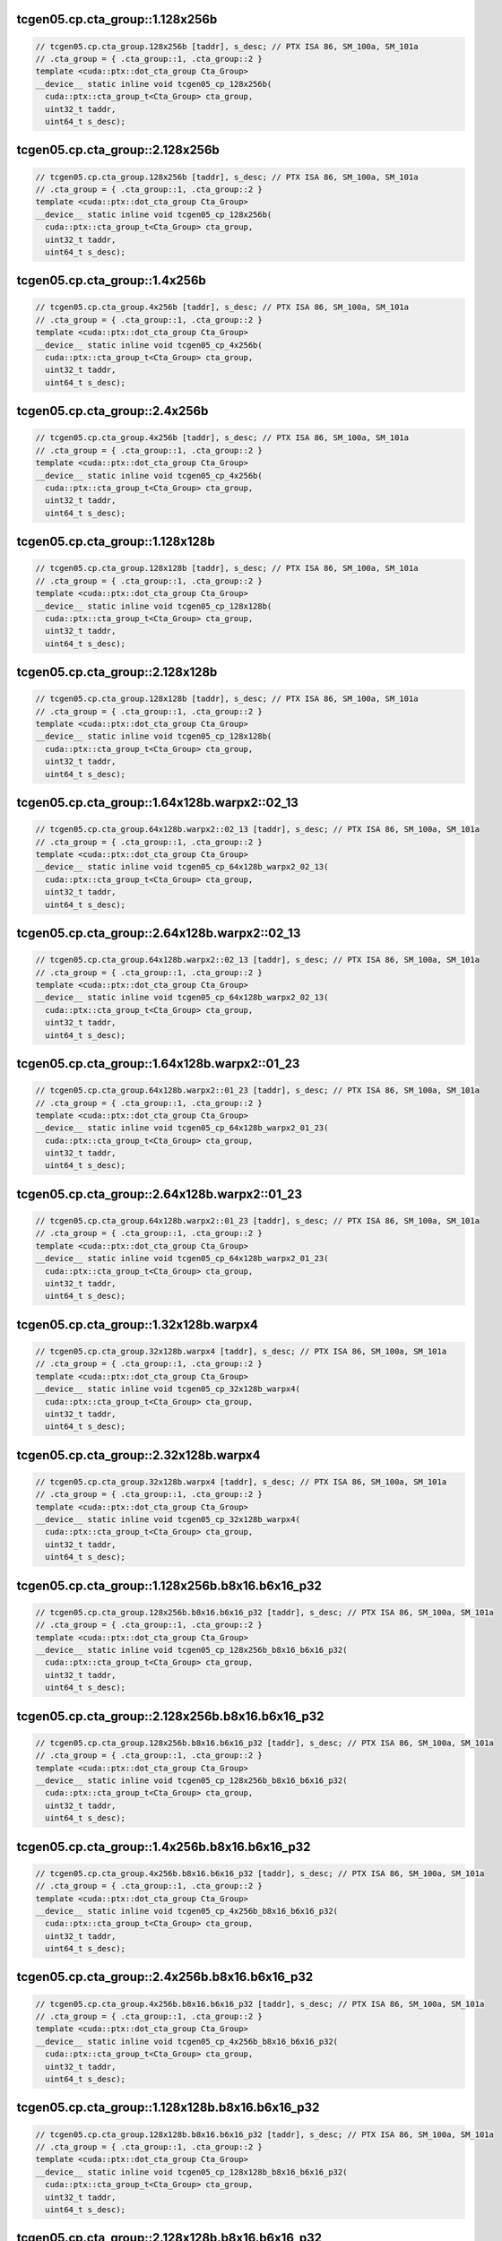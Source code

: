 ..
   This file was automatically generated. Do not edit.

tcgen05.cp.cta_group::1.128x256b
^^^^^^^^^^^^^^^^^^^^^^^^^^^^^^^^
.. code-block:: cuda

   // tcgen05.cp.cta_group.128x256b [taddr], s_desc; // PTX ISA 86, SM_100a, SM_101a
   // .cta_group = { .cta_group::1, .cta_group::2 }
   template <cuda::ptx::dot_cta_group Cta_Group>
   __device__ static inline void tcgen05_cp_128x256b(
     cuda::ptx::cta_group_t<Cta_Group> cta_group,
     uint32_t taddr,
     uint64_t s_desc);

tcgen05.cp.cta_group::2.128x256b
^^^^^^^^^^^^^^^^^^^^^^^^^^^^^^^^
.. code-block:: cuda

   // tcgen05.cp.cta_group.128x256b [taddr], s_desc; // PTX ISA 86, SM_100a, SM_101a
   // .cta_group = { .cta_group::1, .cta_group::2 }
   template <cuda::ptx::dot_cta_group Cta_Group>
   __device__ static inline void tcgen05_cp_128x256b(
     cuda::ptx::cta_group_t<Cta_Group> cta_group,
     uint32_t taddr,
     uint64_t s_desc);

tcgen05.cp.cta_group::1.4x256b
^^^^^^^^^^^^^^^^^^^^^^^^^^^^^^
.. code-block:: cuda

   // tcgen05.cp.cta_group.4x256b [taddr], s_desc; // PTX ISA 86, SM_100a, SM_101a
   // .cta_group = { .cta_group::1, .cta_group::2 }
   template <cuda::ptx::dot_cta_group Cta_Group>
   __device__ static inline void tcgen05_cp_4x256b(
     cuda::ptx::cta_group_t<Cta_Group> cta_group,
     uint32_t taddr,
     uint64_t s_desc);

tcgen05.cp.cta_group::2.4x256b
^^^^^^^^^^^^^^^^^^^^^^^^^^^^^^
.. code-block:: cuda

   // tcgen05.cp.cta_group.4x256b [taddr], s_desc; // PTX ISA 86, SM_100a, SM_101a
   // .cta_group = { .cta_group::1, .cta_group::2 }
   template <cuda::ptx::dot_cta_group Cta_Group>
   __device__ static inline void tcgen05_cp_4x256b(
     cuda::ptx::cta_group_t<Cta_Group> cta_group,
     uint32_t taddr,
     uint64_t s_desc);

tcgen05.cp.cta_group::1.128x128b
^^^^^^^^^^^^^^^^^^^^^^^^^^^^^^^^
.. code-block:: cuda

   // tcgen05.cp.cta_group.128x128b [taddr], s_desc; // PTX ISA 86, SM_100a, SM_101a
   // .cta_group = { .cta_group::1, .cta_group::2 }
   template <cuda::ptx::dot_cta_group Cta_Group>
   __device__ static inline void tcgen05_cp_128x128b(
     cuda::ptx::cta_group_t<Cta_Group> cta_group,
     uint32_t taddr,
     uint64_t s_desc);

tcgen05.cp.cta_group::2.128x128b
^^^^^^^^^^^^^^^^^^^^^^^^^^^^^^^^
.. code-block:: cuda

   // tcgen05.cp.cta_group.128x128b [taddr], s_desc; // PTX ISA 86, SM_100a, SM_101a
   // .cta_group = { .cta_group::1, .cta_group::2 }
   template <cuda::ptx::dot_cta_group Cta_Group>
   __device__ static inline void tcgen05_cp_128x128b(
     cuda::ptx::cta_group_t<Cta_Group> cta_group,
     uint32_t taddr,
     uint64_t s_desc);

tcgen05.cp.cta_group::1.64x128b.warpx2::02_13
^^^^^^^^^^^^^^^^^^^^^^^^^^^^^^^^^^^^^^^^^^^^^
.. code-block:: cuda

   // tcgen05.cp.cta_group.64x128b.warpx2::02_13 [taddr], s_desc; // PTX ISA 86, SM_100a, SM_101a
   // .cta_group = { .cta_group::1, .cta_group::2 }
   template <cuda::ptx::dot_cta_group Cta_Group>
   __device__ static inline void tcgen05_cp_64x128b_warpx2_02_13(
     cuda::ptx::cta_group_t<Cta_Group> cta_group,
     uint32_t taddr,
     uint64_t s_desc);

tcgen05.cp.cta_group::2.64x128b.warpx2::02_13
^^^^^^^^^^^^^^^^^^^^^^^^^^^^^^^^^^^^^^^^^^^^^
.. code-block:: cuda

   // tcgen05.cp.cta_group.64x128b.warpx2::02_13 [taddr], s_desc; // PTX ISA 86, SM_100a, SM_101a
   // .cta_group = { .cta_group::1, .cta_group::2 }
   template <cuda::ptx::dot_cta_group Cta_Group>
   __device__ static inline void tcgen05_cp_64x128b_warpx2_02_13(
     cuda::ptx::cta_group_t<Cta_Group> cta_group,
     uint32_t taddr,
     uint64_t s_desc);

tcgen05.cp.cta_group::1.64x128b.warpx2::01_23
^^^^^^^^^^^^^^^^^^^^^^^^^^^^^^^^^^^^^^^^^^^^^
.. code-block:: cuda

   // tcgen05.cp.cta_group.64x128b.warpx2::01_23 [taddr], s_desc; // PTX ISA 86, SM_100a, SM_101a
   // .cta_group = { .cta_group::1, .cta_group::2 }
   template <cuda::ptx::dot_cta_group Cta_Group>
   __device__ static inline void tcgen05_cp_64x128b_warpx2_01_23(
     cuda::ptx::cta_group_t<Cta_Group> cta_group,
     uint32_t taddr,
     uint64_t s_desc);

tcgen05.cp.cta_group::2.64x128b.warpx2::01_23
^^^^^^^^^^^^^^^^^^^^^^^^^^^^^^^^^^^^^^^^^^^^^
.. code-block:: cuda

   // tcgen05.cp.cta_group.64x128b.warpx2::01_23 [taddr], s_desc; // PTX ISA 86, SM_100a, SM_101a
   // .cta_group = { .cta_group::1, .cta_group::2 }
   template <cuda::ptx::dot_cta_group Cta_Group>
   __device__ static inline void tcgen05_cp_64x128b_warpx2_01_23(
     cuda::ptx::cta_group_t<Cta_Group> cta_group,
     uint32_t taddr,
     uint64_t s_desc);

tcgen05.cp.cta_group::1.32x128b.warpx4
^^^^^^^^^^^^^^^^^^^^^^^^^^^^^^^^^^^^^^
.. code-block:: cuda

   // tcgen05.cp.cta_group.32x128b.warpx4 [taddr], s_desc; // PTX ISA 86, SM_100a, SM_101a
   // .cta_group = { .cta_group::1, .cta_group::2 }
   template <cuda::ptx::dot_cta_group Cta_Group>
   __device__ static inline void tcgen05_cp_32x128b_warpx4(
     cuda::ptx::cta_group_t<Cta_Group> cta_group,
     uint32_t taddr,
     uint64_t s_desc);

tcgen05.cp.cta_group::2.32x128b.warpx4
^^^^^^^^^^^^^^^^^^^^^^^^^^^^^^^^^^^^^^
.. code-block:: cuda

   // tcgen05.cp.cta_group.32x128b.warpx4 [taddr], s_desc; // PTX ISA 86, SM_100a, SM_101a
   // .cta_group = { .cta_group::1, .cta_group::2 }
   template <cuda::ptx::dot_cta_group Cta_Group>
   __device__ static inline void tcgen05_cp_32x128b_warpx4(
     cuda::ptx::cta_group_t<Cta_Group> cta_group,
     uint32_t taddr,
     uint64_t s_desc);

tcgen05.cp.cta_group::1.128x256b.b8x16.b6x16_p32
^^^^^^^^^^^^^^^^^^^^^^^^^^^^^^^^^^^^^^^^^^^^^^^^
.. code-block:: cuda

   // tcgen05.cp.cta_group.128x256b.b8x16.b6x16_p32 [taddr], s_desc; // PTX ISA 86, SM_100a, SM_101a
   // .cta_group = { .cta_group::1, .cta_group::2 }
   template <cuda::ptx::dot_cta_group Cta_Group>
   __device__ static inline void tcgen05_cp_128x256b_b8x16_b6x16_p32(
     cuda::ptx::cta_group_t<Cta_Group> cta_group,
     uint32_t taddr,
     uint64_t s_desc);

tcgen05.cp.cta_group::2.128x256b.b8x16.b6x16_p32
^^^^^^^^^^^^^^^^^^^^^^^^^^^^^^^^^^^^^^^^^^^^^^^^
.. code-block:: cuda

   // tcgen05.cp.cta_group.128x256b.b8x16.b6x16_p32 [taddr], s_desc; // PTX ISA 86, SM_100a, SM_101a
   // .cta_group = { .cta_group::1, .cta_group::2 }
   template <cuda::ptx::dot_cta_group Cta_Group>
   __device__ static inline void tcgen05_cp_128x256b_b8x16_b6x16_p32(
     cuda::ptx::cta_group_t<Cta_Group> cta_group,
     uint32_t taddr,
     uint64_t s_desc);

tcgen05.cp.cta_group::1.4x256b.b8x16.b6x16_p32
^^^^^^^^^^^^^^^^^^^^^^^^^^^^^^^^^^^^^^^^^^^^^^
.. code-block:: cuda

   // tcgen05.cp.cta_group.4x256b.b8x16.b6x16_p32 [taddr], s_desc; // PTX ISA 86, SM_100a, SM_101a
   // .cta_group = { .cta_group::1, .cta_group::2 }
   template <cuda::ptx::dot_cta_group Cta_Group>
   __device__ static inline void tcgen05_cp_4x256b_b8x16_b6x16_p32(
     cuda::ptx::cta_group_t<Cta_Group> cta_group,
     uint32_t taddr,
     uint64_t s_desc);

tcgen05.cp.cta_group::2.4x256b.b8x16.b6x16_p32
^^^^^^^^^^^^^^^^^^^^^^^^^^^^^^^^^^^^^^^^^^^^^^
.. code-block:: cuda

   // tcgen05.cp.cta_group.4x256b.b8x16.b6x16_p32 [taddr], s_desc; // PTX ISA 86, SM_100a, SM_101a
   // .cta_group = { .cta_group::1, .cta_group::2 }
   template <cuda::ptx::dot_cta_group Cta_Group>
   __device__ static inline void tcgen05_cp_4x256b_b8x16_b6x16_p32(
     cuda::ptx::cta_group_t<Cta_Group> cta_group,
     uint32_t taddr,
     uint64_t s_desc);

tcgen05.cp.cta_group::1.128x128b.b8x16.b6x16_p32
^^^^^^^^^^^^^^^^^^^^^^^^^^^^^^^^^^^^^^^^^^^^^^^^
.. code-block:: cuda

   // tcgen05.cp.cta_group.128x128b.b8x16.b6x16_p32 [taddr], s_desc; // PTX ISA 86, SM_100a, SM_101a
   // .cta_group = { .cta_group::1, .cta_group::2 }
   template <cuda::ptx::dot_cta_group Cta_Group>
   __device__ static inline void tcgen05_cp_128x128b_b8x16_b6x16_p32(
     cuda::ptx::cta_group_t<Cta_Group> cta_group,
     uint32_t taddr,
     uint64_t s_desc);

tcgen05.cp.cta_group::2.128x128b.b8x16.b6x16_p32
^^^^^^^^^^^^^^^^^^^^^^^^^^^^^^^^^^^^^^^^^^^^^^^^
.. code-block:: cuda

   // tcgen05.cp.cta_group.128x128b.b8x16.b6x16_p32 [taddr], s_desc; // PTX ISA 86, SM_100a, SM_101a
   // .cta_group = { .cta_group::1, .cta_group::2 }
   template <cuda::ptx::dot_cta_group Cta_Group>
   __device__ static inline void tcgen05_cp_128x128b_b8x16_b6x16_p32(
     cuda::ptx::cta_group_t<Cta_Group> cta_group,
     uint32_t taddr,
     uint64_t s_desc);

tcgen05.cp.cta_group::1.64x128b.warpx2::02_13.b8x16.b6x16_p32
^^^^^^^^^^^^^^^^^^^^^^^^^^^^^^^^^^^^^^^^^^^^^^^^^^^^^^^^^^^^^
.. code-block:: cuda

   // tcgen05.cp.cta_group.64x128b.warpx2::02_13.b8x16.b6x16_p32 [taddr], s_desc; // PTX ISA 86, SM_100a, SM_101a
   // .cta_group = { .cta_group::1, .cta_group::2 }
   template <cuda::ptx::dot_cta_group Cta_Group>
   __device__ static inline void tcgen05_cp_64x128b_warpx2_02_13_b8x16_b6x16_p32(
     cuda::ptx::cta_group_t<Cta_Group> cta_group,
     uint32_t taddr,
     uint64_t s_desc);

tcgen05.cp.cta_group::2.64x128b.warpx2::02_13.b8x16.b6x16_p32
^^^^^^^^^^^^^^^^^^^^^^^^^^^^^^^^^^^^^^^^^^^^^^^^^^^^^^^^^^^^^
.. code-block:: cuda

   // tcgen05.cp.cta_group.64x128b.warpx2::02_13.b8x16.b6x16_p32 [taddr], s_desc; // PTX ISA 86, SM_100a, SM_101a
   // .cta_group = { .cta_group::1, .cta_group::2 }
   template <cuda::ptx::dot_cta_group Cta_Group>
   __device__ static inline void tcgen05_cp_64x128b_warpx2_02_13_b8x16_b6x16_p32(
     cuda::ptx::cta_group_t<Cta_Group> cta_group,
     uint32_t taddr,
     uint64_t s_desc);

tcgen05.cp.cta_group::1.64x128b.warpx2::01_23.b8x16.b6x16_p32
^^^^^^^^^^^^^^^^^^^^^^^^^^^^^^^^^^^^^^^^^^^^^^^^^^^^^^^^^^^^^
.. code-block:: cuda

   // tcgen05.cp.cta_group.64x128b.warpx2::01_23.b8x16.b6x16_p32 [taddr], s_desc; // PTX ISA 86, SM_100a, SM_101a
   // .cta_group = { .cta_group::1, .cta_group::2 }
   template <cuda::ptx::dot_cta_group Cta_Group>
   __device__ static inline void tcgen05_cp_64x128b_warpx2_01_23_b8x16_b6x16_p32(
     cuda::ptx::cta_group_t<Cta_Group> cta_group,
     uint32_t taddr,
     uint64_t s_desc);

tcgen05.cp.cta_group::2.64x128b.warpx2::01_23.b8x16.b6x16_p32
^^^^^^^^^^^^^^^^^^^^^^^^^^^^^^^^^^^^^^^^^^^^^^^^^^^^^^^^^^^^^
.. code-block:: cuda

   // tcgen05.cp.cta_group.64x128b.warpx2::01_23.b8x16.b6x16_p32 [taddr], s_desc; // PTX ISA 86, SM_100a, SM_101a
   // .cta_group = { .cta_group::1, .cta_group::2 }
   template <cuda::ptx::dot_cta_group Cta_Group>
   __device__ static inline void tcgen05_cp_64x128b_warpx2_01_23_b8x16_b6x16_p32(
     cuda::ptx::cta_group_t<Cta_Group> cta_group,
     uint32_t taddr,
     uint64_t s_desc);

tcgen05.cp.cta_group::1.32x128b.warpx4.b8x16.b6x16_p32
^^^^^^^^^^^^^^^^^^^^^^^^^^^^^^^^^^^^^^^^^^^^^^^^^^^^^^
.. code-block:: cuda

   // tcgen05.cp.cta_group.32x128b.warpx4.b8x16.b6x16_p32 [taddr], s_desc; // PTX ISA 86, SM_100a, SM_101a
   // .cta_group = { .cta_group::1, .cta_group::2 }
   template <cuda::ptx::dot_cta_group Cta_Group>
   __device__ static inline void tcgen05_cp_32x128b_warpx4_b8x16_b6x16_p32(
     cuda::ptx::cta_group_t<Cta_Group> cta_group,
     uint32_t taddr,
     uint64_t s_desc);

tcgen05.cp.cta_group::2.32x128b.warpx4.b8x16.b6x16_p32
^^^^^^^^^^^^^^^^^^^^^^^^^^^^^^^^^^^^^^^^^^^^^^^^^^^^^^
.. code-block:: cuda

   // tcgen05.cp.cta_group.32x128b.warpx4.b8x16.b6x16_p32 [taddr], s_desc; // PTX ISA 86, SM_100a, SM_101a
   // .cta_group = { .cta_group::1, .cta_group::2 }
   template <cuda::ptx::dot_cta_group Cta_Group>
   __device__ static inline void tcgen05_cp_32x128b_warpx4_b8x16_b6x16_p32(
     cuda::ptx::cta_group_t<Cta_Group> cta_group,
     uint32_t taddr,
     uint64_t s_desc);

tcgen05.cp.cta_group::1.128x256b.b8x16.b4x16_p64
^^^^^^^^^^^^^^^^^^^^^^^^^^^^^^^^^^^^^^^^^^^^^^^^
.. code-block:: cuda

   // tcgen05.cp.cta_group.128x256b.b8x16.b4x16_p64 [taddr], s_desc; // PTX ISA 86, SM_100a, SM_101a
   // .cta_group = { .cta_group::1, .cta_group::2 }
   template <cuda::ptx::dot_cta_group Cta_Group>
   __device__ static inline void tcgen05_cp_128x256b_b8x16_b4x16_p64(
     cuda::ptx::cta_group_t<Cta_Group> cta_group,
     uint32_t taddr,
     uint64_t s_desc);

tcgen05.cp.cta_group::2.128x256b.b8x16.b4x16_p64
^^^^^^^^^^^^^^^^^^^^^^^^^^^^^^^^^^^^^^^^^^^^^^^^
.. code-block:: cuda

   // tcgen05.cp.cta_group.128x256b.b8x16.b4x16_p64 [taddr], s_desc; // PTX ISA 86, SM_100a, SM_101a
   // .cta_group = { .cta_group::1, .cta_group::2 }
   template <cuda::ptx::dot_cta_group Cta_Group>
   __device__ static inline void tcgen05_cp_128x256b_b8x16_b4x16_p64(
     cuda::ptx::cta_group_t<Cta_Group> cta_group,
     uint32_t taddr,
     uint64_t s_desc);

tcgen05.cp.cta_group::1.4x256b.b8x16.b4x16_p64
^^^^^^^^^^^^^^^^^^^^^^^^^^^^^^^^^^^^^^^^^^^^^^
.. code-block:: cuda

   // tcgen05.cp.cta_group.4x256b.b8x16.b4x16_p64 [taddr], s_desc; // PTX ISA 86, SM_100a, SM_101a
   // .cta_group = { .cta_group::1, .cta_group::2 }
   template <cuda::ptx::dot_cta_group Cta_Group>
   __device__ static inline void tcgen05_cp_4x256b_b8x16_b4x16_p64(
     cuda::ptx::cta_group_t<Cta_Group> cta_group,
     uint32_t taddr,
     uint64_t s_desc);

tcgen05.cp.cta_group::2.4x256b.b8x16.b4x16_p64
^^^^^^^^^^^^^^^^^^^^^^^^^^^^^^^^^^^^^^^^^^^^^^
.. code-block:: cuda

   // tcgen05.cp.cta_group.4x256b.b8x16.b4x16_p64 [taddr], s_desc; // PTX ISA 86, SM_100a, SM_101a
   // .cta_group = { .cta_group::1, .cta_group::2 }
   template <cuda::ptx::dot_cta_group Cta_Group>
   __device__ static inline void tcgen05_cp_4x256b_b8x16_b4x16_p64(
     cuda::ptx::cta_group_t<Cta_Group> cta_group,
     uint32_t taddr,
     uint64_t s_desc);

tcgen05.cp.cta_group::1.128x128b.b8x16.b4x16_p64
^^^^^^^^^^^^^^^^^^^^^^^^^^^^^^^^^^^^^^^^^^^^^^^^
.. code-block:: cuda

   // tcgen05.cp.cta_group.128x128b.b8x16.b4x16_p64 [taddr], s_desc; // PTX ISA 86, SM_100a, SM_101a
   // .cta_group = { .cta_group::1, .cta_group::2 }
   template <cuda::ptx::dot_cta_group Cta_Group>
   __device__ static inline void tcgen05_cp_128x128b_b8x16_b4x16_p64(
     cuda::ptx::cta_group_t<Cta_Group> cta_group,
     uint32_t taddr,
     uint64_t s_desc);

tcgen05.cp.cta_group::2.128x128b.b8x16.b4x16_p64
^^^^^^^^^^^^^^^^^^^^^^^^^^^^^^^^^^^^^^^^^^^^^^^^
.. code-block:: cuda

   // tcgen05.cp.cta_group.128x128b.b8x16.b4x16_p64 [taddr], s_desc; // PTX ISA 86, SM_100a, SM_101a
   // .cta_group = { .cta_group::1, .cta_group::2 }
   template <cuda::ptx::dot_cta_group Cta_Group>
   __device__ static inline void tcgen05_cp_128x128b_b8x16_b4x16_p64(
     cuda::ptx::cta_group_t<Cta_Group> cta_group,
     uint32_t taddr,
     uint64_t s_desc);

tcgen05.cp.cta_group::1.64x128b.warpx2::02_13.b8x16.b4x16_p64
^^^^^^^^^^^^^^^^^^^^^^^^^^^^^^^^^^^^^^^^^^^^^^^^^^^^^^^^^^^^^
.. code-block:: cuda

   // tcgen05.cp.cta_group.64x128b.warpx2::02_13.b8x16.b4x16_p64 [taddr], s_desc; // PTX ISA 86, SM_100a, SM_101a
   // .cta_group = { .cta_group::1, .cta_group::2 }
   template <cuda::ptx::dot_cta_group Cta_Group>
   __device__ static inline void tcgen05_cp_64x128b_warpx2_02_13_b8x16_b4x16_p64(
     cuda::ptx::cta_group_t<Cta_Group> cta_group,
     uint32_t taddr,
     uint64_t s_desc);

tcgen05.cp.cta_group::2.64x128b.warpx2::02_13.b8x16.b4x16_p64
^^^^^^^^^^^^^^^^^^^^^^^^^^^^^^^^^^^^^^^^^^^^^^^^^^^^^^^^^^^^^
.. code-block:: cuda

   // tcgen05.cp.cta_group.64x128b.warpx2::02_13.b8x16.b4x16_p64 [taddr], s_desc; // PTX ISA 86, SM_100a, SM_101a
   // .cta_group = { .cta_group::1, .cta_group::2 }
   template <cuda::ptx::dot_cta_group Cta_Group>
   __device__ static inline void tcgen05_cp_64x128b_warpx2_02_13_b8x16_b4x16_p64(
     cuda::ptx::cta_group_t<Cta_Group> cta_group,
     uint32_t taddr,
     uint64_t s_desc);

tcgen05.cp.cta_group::1.64x128b.warpx2::01_23.b8x16.b4x16_p64
^^^^^^^^^^^^^^^^^^^^^^^^^^^^^^^^^^^^^^^^^^^^^^^^^^^^^^^^^^^^^
.. code-block:: cuda

   // tcgen05.cp.cta_group.64x128b.warpx2::01_23.b8x16.b4x16_p64 [taddr], s_desc; // PTX ISA 86, SM_100a, SM_101a
   // .cta_group = { .cta_group::1, .cta_group::2 }
   template <cuda::ptx::dot_cta_group Cta_Group>
   __device__ static inline void tcgen05_cp_64x128b_warpx2_01_23_b8x16_b4x16_p64(
     cuda::ptx::cta_group_t<Cta_Group> cta_group,
     uint32_t taddr,
     uint64_t s_desc);

tcgen05.cp.cta_group::2.64x128b.warpx2::01_23.b8x16.b4x16_p64
^^^^^^^^^^^^^^^^^^^^^^^^^^^^^^^^^^^^^^^^^^^^^^^^^^^^^^^^^^^^^
.. code-block:: cuda

   // tcgen05.cp.cta_group.64x128b.warpx2::01_23.b8x16.b4x16_p64 [taddr], s_desc; // PTX ISA 86, SM_100a, SM_101a
   // .cta_group = { .cta_group::1, .cta_group::2 }
   template <cuda::ptx::dot_cta_group Cta_Group>
   __device__ static inline void tcgen05_cp_64x128b_warpx2_01_23_b8x16_b4x16_p64(
     cuda::ptx::cta_group_t<Cta_Group> cta_group,
     uint32_t taddr,
     uint64_t s_desc);

tcgen05.cp.cta_group::1.32x128b.warpx4.b8x16.b4x16_p64
^^^^^^^^^^^^^^^^^^^^^^^^^^^^^^^^^^^^^^^^^^^^^^^^^^^^^^
.. code-block:: cuda

   // tcgen05.cp.cta_group.32x128b.warpx4.b8x16.b4x16_p64 [taddr], s_desc; // PTX ISA 86, SM_100a, SM_101a
   // .cta_group = { .cta_group::1, .cta_group::2 }
   template <cuda::ptx::dot_cta_group Cta_Group>
   __device__ static inline void tcgen05_cp_32x128b_warpx4_b8x16_b4x16_p64(
     cuda::ptx::cta_group_t<Cta_Group> cta_group,
     uint32_t taddr,
     uint64_t s_desc);

tcgen05.cp.cta_group::2.32x128b.warpx4.b8x16.b4x16_p64
^^^^^^^^^^^^^^^^^^^^^^^^^^^^^^^^^^^^^^^^^^^^^^^^^^^^^^
.. code-block:: cuda

   // tcgen05.cp.cta_group.32x128b.warpx4.b8x16.b4x16_p64 [taddr], s_desc; // PTX ISA 86, SM_100a, SM_101a
   // .cta_group = { .cta_group::1, .cta_group::2 }
   template <cuda::ptx::dot_cta_group Cta_Group>
   __device__ static inline void tcgen05_cp_32x128b_warpx4_b8x16_b4x16_p64(
     cuda::ptx::cta_group_t<Cta_Group> cta_group,
     uint32_t taddr,
     uint64_t s_desc);
